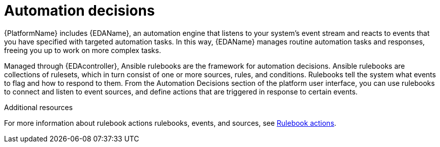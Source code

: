 [id="con-gs-automation-decisions"]

= Automation decisions

{PlatformName} includes {EDAName}, an automation engine that listens to your system's event stream and reacts to events that you have specified with targeted automation tasks. 
In this way, {EDAName} manages routine automation tasks and responses, freeing you up to work on more complex tasks. 

Managed through {EDAcontroller}, Ansible rulebooks are the framework for automation decisions. Ansible rulebooks are collections of rulesets, which in turn consist of one or more sources, rules, and conditions. Rulebooks tell the system what events to flag and how to respond to them. From the Automation Decisions section of the platform user interface, you can use rulebooks to connect and listen to event sources, and define actions that are triggered in response to certain events. 

.Additional resources
For more information about rulebook actions rulebooks, events, and sources, see xref:con-gs-define-events-rulebooks[Rulebook actions].